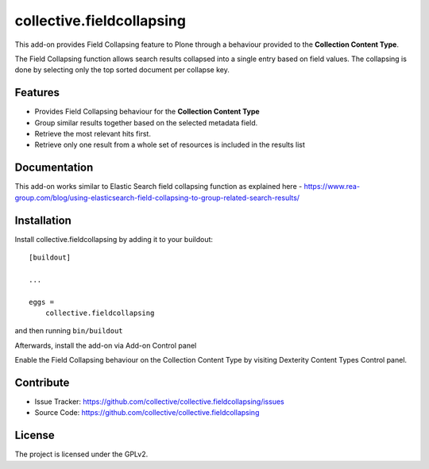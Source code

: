 .. This README is meant for consumption by humans and pypi. Pypi can render rst files so please do not use Sphinx features.
   If you want to learn more about writing documentation, please check out: http://docs.plone.org/about/documentation_styleguide.html
   This text does not appear on pypi or github. It is a comment.

==========================
collective.fieldcollapsing
==========================

This add-on provides Field Collapsing feature to Plone through a behaviour provided to the **Collection Content Type**.

The Field Collapsing function allows search results collapsed into a single entry based on field values.
The collapsing is done by selecting only the top sorted document per collapse key.


Features
--------

- Provides Field Collapsing behaviour for the **Collection Content Type**
- Group similar results together based on the selected metadata field.
- Retrieve the most relevant hits first.
- Retrieve only one result from a whole set of resources is included in the results list


Documentation
-------------

This add-on works similar to Elastic Search field collapsing function as explained here - https://www.rea-group.com/blog/using-elasticsearch-field-collapsing-to-group-related-search-results/


Installation
------------

Install collective.fieldcollapsing by adding it to your buildout::

    [buildout]

    ...

    eggs =
        collective.fieldcollapsing


and then running ``bin/buildout``


Afterwards, install the add-on via Add-on Control panel

Enable the Field Collapsing behaviour on the Collection Content Type by visiting Dexterity Content Types Control panel.


Contribute
----------

- Issue Tracker: https://github.com/collective/collective.fieldcollapsing/issues
- Source Code: https://github.com/collective/collective.fieldcollapsing


License
-------

The project is licensed under the GPLv2.
